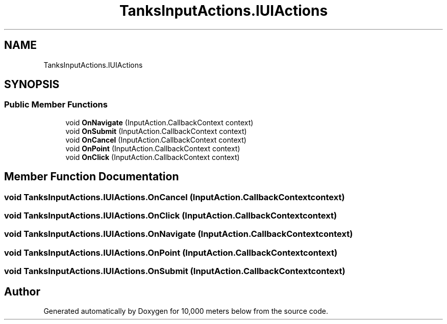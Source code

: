 .TH "TanksInputActions.IUIActions" 3 "Sun Dec 12 2021" "10,000 meters below" \" -*- nroff -*-
.ad l
.nh
.SH NAME
TanksInputActions.IUIActions
.SH SYNOPSIS
.br
.PP
.SS "Public Member Functions"

.in +1c
.ti -1c
.RI "void \fBOnNavigate\fP (InputAction\&.CallbackContext context)"
.br
.ti -1c
.RI "void \fBOnSubmit\fP (InputAction\&.CallbackContext context)"
.br
.ti -1c
.RI "void \fBOnCancel\fP (InputAction\&.CallbackContext context)"
.br
.ti -1c
.RI "void \fBOnPoint\fP (InputAction\&.CallbackContext context)"
.br
.ti -1c
.RI "void \fBOnClick\fP (InputAction\&.CallbackContext context)"
.br
.in -1c
.SH "Member Function Documentation"
.PP 
.SS "void TanksInputActions\&.IUIActions\&.OnCancel (InputAction\&.CallbackContext context)"

.SS "void TanksInputActions\&.IUIActions\&.OnClick (InputAction\&.CallbackContext context)"

.SS "void TanksInputActions\&.IUIActions\&.OnNavigate (InputAction\&.CallbackContext context)"

.SS "void TanksInputActions\&.IUIActions\&.OnPoint (InputAction\&.CallbackContext context)"

.SS "void TanksInputActions\&.IUIActions\&.OnSubmit (InputAction\&.CallbackContext context)"


.SH "Author"
.PP 
Generated automatically by Doxygen for 10,000 meters below from the source code\&.
